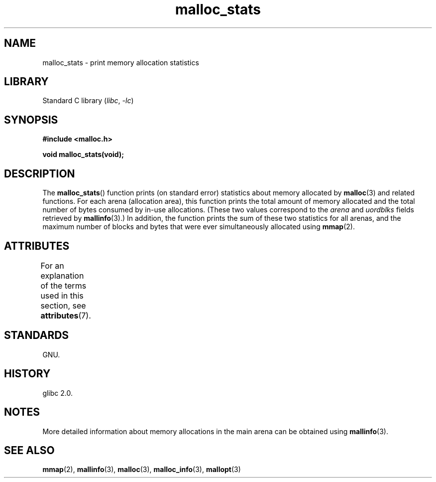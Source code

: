 '\" t
.\" Copyright (c) 2012 by Michael Kerrisk <mtk.manpages@gmail.com>
.\"
.\" SPDX-License-Identifier: Linux-man-pages-copyleft
.\"
.TH malloc_stats 3 (date) "Linux man-pages (unreleased)"
.SH NAME
malloc_stats \- print memory allocation statistics
.SH LIBRARY
Standard C library
.RI ( libc ", " \-lc )
.SH SYNOPSIS
.nf
.B #include <malloc.h>
.PP
.B void malloc_stats(void);
.fi
.SH DESCRIPTION
The
.BR malloc_stats ()
function prints (on standard error) statistics about memory allocated by
.BR malloc (3)
and related functions.
For each arena (allocation area), this function prints
the total amount of memory allocated
and the total number of bytes consumed by in-use allocations.
(These two values correspond to the
.I arena
and
.I uordblks
fields retrieved by
.BR mallinfo (3).)
In addition,
the function prints the sum of these two statistics for all arenas,
and the maximum number of blocks and bytes that were ever simultaneously
allocated using
.BR mmap (2).
.SH ATTRIBUTES
For an explanation of the terms used in this section, see
.BR attributes (7).
.ad l
.nh
.TS
allbox;
lbx lb lb
l l l.
Interface	Attribute	Value
T{
.BR malloc_stats ()
T}	Thread safety	MT-Safe
.TE
.hy
.ad
.sp 1
.SH STANDARDS
GNU.
.SH HISTORY
glibc 2.0.
.SH NOTES
More detailed information about memory allocations in the main arena
can be obtained using
.BR mallinfo (3).
.SH SEE ALSO
.BR mmap (2),
.BR mallinfo (3),
.BR malloc (3),
.BR malloc_info (3),
.BR mallopt (3)
